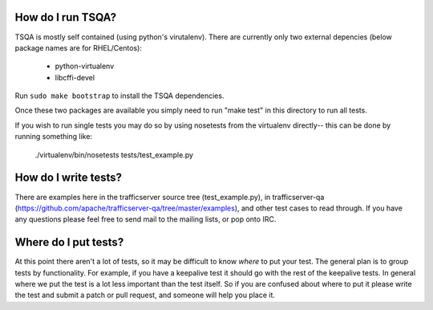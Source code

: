 .. Licensed to the Apache Software Foundation (ASF) under one
   or more contributor license agreements.  See the NOTICE file
   distributed with this work for additional information
   regarding copyright ownership.  The ASF licenses this file
   to you under the Apache License, Version 2.0 (the
   "License"); you may not use this file except in compliance
   with the License.  You may obtain a copy of the License at

   http://www.apache.org/licenses/LICENSE-2.0

   Unless required by applicable law or agreed to in writing,
   software distributed under the License is distributed on an
   "AS IS" BASIS, WITHOUT WARRANTIES OR CONDITIONS OF ANY
   KIND, either express or implied.  See the License for the
   specific language governing permissions and limitations
   under the License.

==================
How do I run TSQA?
==================
TSQA is mostly self contained (using python's virutalenv). There are currently only
two external depencies (below package names are for RHEL/Centos):
    - python-virtualenv
    - libcffi-devel

Run ``sudo make bootstrap`` to install the TSQA dependencies.

Once these two packages are available you simply need to run "make test" in this
directory to run all tests.

If you wish to run single tests you may do so by using nosetests from the
virtualenv directly-- this can be done by running something like:

    ./virtualenv/bin/nosetests tests/test_example.py


=====================
How do I write tests?
=====================
There are examples here in the trafficserver source tree (test_example.py), in
trafficserver-qa (https://github.com/apache/trafficserver-qa/tree/master/examples),
and other test cases to read through. If you have any questions please feel free
to send mail to the mailing lists, or pop onto IRC.


=====================
Where do I put tests?
=====================
At this point there aren't a lot of tests, so it may be difficult to know *where*
to put your test. The general plan is to group tests by functionality. For example,
if you have a keepalive test it should go with the rest of the keepalive tests.
In general where we put the test is a lot less important than the test itself.
So if you are confused about where to put it please write the test and submit a
patch or pull request, and someone will help you place it.
